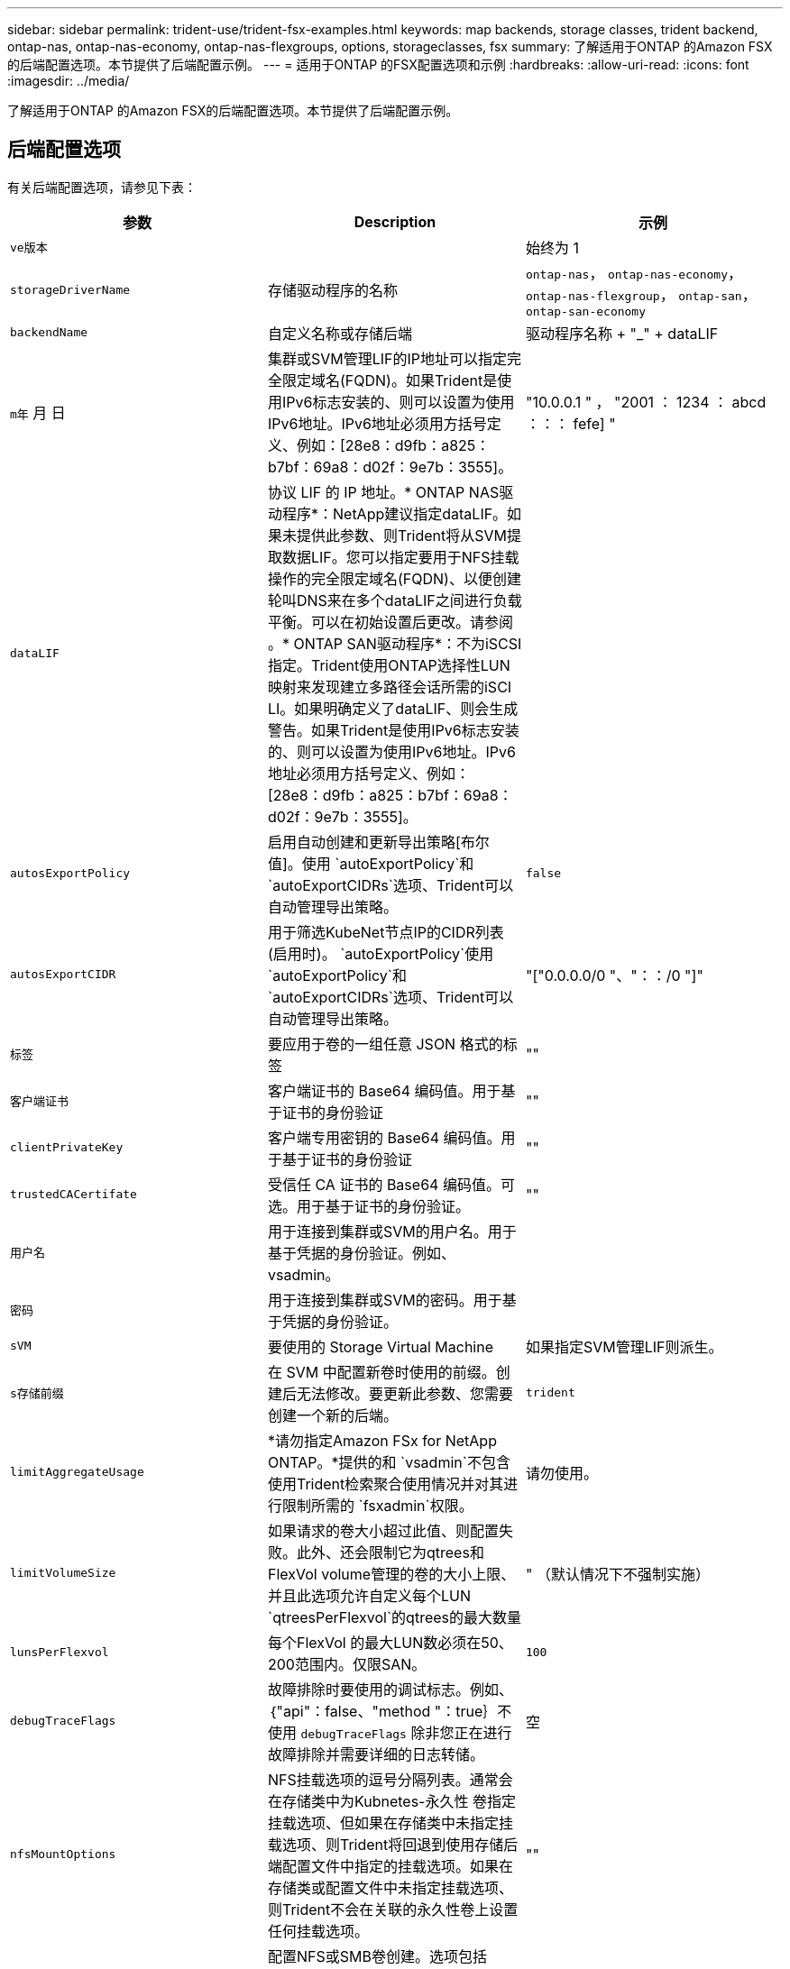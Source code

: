 ---
sidebar: sidebar 
permalink: trident-use/trident-fsx-examples.html 
keywords: map backends, storage classes, trident backend, ontap-nas, ontap-nas-economy, ontap-nas-flexgroups, options, storageclasses, fsx 
summary: 了解适用于ONTAP 的Amazon FSX的后端配置选项。本节提供了后端配置示例。 
---
= 适用于ONTAP 的FSX配置选项和示例
:hardbreaks:
:allow-uri-read: 
:icons: font
:imagesdir: ../media/


[role="lead"]
了解适用于ONTAP 的Amazon FSX的后端配置选项。本节提供了后端配置示例。



== 后端配置选项

有关后端配置选项，请参见下表：

[cols="3"]
|===
| 参数 | Description | 示例 


| `ve版本` |  | 始终为 1 


| `storageDriverName` | 存储驱动程序的名称 | `ontap-nas`， `ontap-nas-economy`， `ontap-nas-flexgroup`， `ontap-san`， `ontap-san-economy` 


| `backendName` | 自定义名称或存储后端 | 驱动程序名称 + "_" + dataLIF 


| `m年` 月 日 | 集群或SVM管理LIF的IP地址可以指定完全限定域名(FQDN)。如果Trident是使用IPv6标志安装的、则可以设置为使用IPv6地址。IPv6地址必须用方括号定义、例如：[28e8：d9fb：a825：b7bf：69a8：d02f：9e7b：3555]。 | "10.0.0.1 " ， "2001 ： 1234 ： abcd ：：： fefe] " 


| `dataLIF` | 协议 LIF 的 IP 地址。* ONTAP NAS驱动程序*：NetApp建议指定dataLIF。如果未提供此参数、则Trident将从SVM提取数据LIF。您可以指定要用于NFS挂载操作的完全限定域名(FQDN)、以便创建轮叫DNS来在多个dataLIF之间进行负载平衡。可以在初始设置后更改。请参阅 。* ONTAP SAN驱动程序*：不为iSCSI指定。Trident使用ONTAP选择性LUN映射来发现建立多路径会话所需的iSCI LI。如果明确定义了dataLIF、则会生成警告。如果Trident是使用IPv6标志安装的、则可以设置为使用IPv6地址。IPv6地址必须用方括号定义、例如：[28e8：d9fb：a825：b7bf：69a8：d02f：9e7b：3555]。 |  


| `autosExportPolicy` | 启用自动创建和更新导出策略[布尔值]。使用 `autoExportPolicy`和 `autoExportCIDRs`选项、Trident可以自动管理导出策略。 | `false` 


| `autosExportCIDR` | 用于筛选KubeNet节点IP的CIDR列表(启用时)。 `autoExportPolicy`使用 `autoExportPolicy`和 `autoExportCIDRs`选项、Trident可以自动管理导出策略。 | "["0.0.0.0/0 "、"：：/0 "]" 


| `标签` | 要应用于卷的一组任意 JSON 格式的标签 | "" 


| `客户端证书` | 客户端证书的 Base64 编码值。用于基于证书的身份验证 | "" 


| `clientPrivateKey` | 客户端专用密钥的 Base64 编码值。用于基于证书的身份验证 | "" 


| `trustedCACertifate` | 受信任 CA 证书的 Base64 编码值。可选。用于基于证书的身份验证。 | "" 


| `用户名` | 用于连接到集群或SVM的用户名。用于基于凭据的身份验证。例如、vsadmin。 |  


| `密码` | 用于连接到集群或SVM的密码。用于基于凭据的身份验证。 |  


| `sVM` | 要使用的 Storage Virtual Machine | 如果指定SVM管理LIF则派生。 


| `s存储前缀` | 在 SVM 中配置新卷时使用的前缀。创建后无法修改。要更新此参数、您需要创建一个新的后端。 | `trident` 


| `limitAggregateUsage` | *请勿指定Amazon FSx for NetApp ONTAP。*提供的和 `vsadmin`不包含使用Trident检索聚合使用情况并对其进行限制所需的 `fsxadmin`权限。 | 请勿使用。 


| `limitVolumeSize` | 如果请求的卷大小超过此值、则配置失败。此外、还会限制它为qtrees和FlexVol volume管理的卷的大小上限、并且此选项允许自定义每个LUN `qtreesPerFlexvol`的qtrees的最大数量 | " （默认情况下不强制实施） 


| `lunsPerFlexvol` | 每个FlexVol 的最大LUN数必须在50、200范围内。仅限SAN。 | `100` 


| `debugTraceFlags` | 故障排除时要使用的调试标志。例如、｛"api"：false、"method "：true｝不使用 `debugTraceFlags` 除非您正在进行故障排除并需要详细的日志转储。 | 空 


| `nfsMountOptions` | NFS挂载选项的逗号分隔列表。通常会在存储类中为Kubnetes-永久性 卷指定挂载选项、但如果在存储类中未指定挂载选项、则Trident将回退到使用存储后端配置文件中指定的挂载选项。如果在存储类或配置文件中未指定挂载选项、则Trident不会在关联的永久性卷上设置任何挂载选项。 | "" 


| `nasType` | 配置NFS或SMB卷创建。选项包括 `nfs`， `smb`或为空。*必须设置为 `smb` 对于SMB卷。*如果设置为空、则默认为NFS卷。 | `nfs` 


| `qtreesPerFlexvol` | 每个 FlexVol 的最大 qtree 数，必须在 50 ， 300 范围内 | `200` 


| `smbShare` | 您可以指定以下选项之一：使用Microsoft管理控制台或ONTAP命令行界面创建的SMB共享的名称、或者允许Trident创建SMB共享的名称。对于Amazon FSx for ONTAP后端、此参数是必需的。 | `smb-share` 


| `useREST` | 用于使用 ONTAP REST API 的布尔参数。 `useREST`设置为时 `true`，Trident使用ONTAP REST API与后端通信；设置为时 `false`，Trident使用ONTAPI (ZAPI)调用与后端通信。此功能需要使用ONTAP 9.11.1及更高版本。此外、使用的ONTAP登录角色必须有权访问 `ontapi` 应用程序。预定义的和角色可以满足这一 `vsadmin` 要求 `cluster-admin` 。从Trident 24.06版和9.15.1 9.151或更高版本开始、默认情况下会 `useREST`设置为 `true`；更 `useREST`改为 `false`以使用ONTAPI (ZAPI)调用。 | `true` 对于ONTAP 9.151或更高版本，否则 `false`。 


| `aws` | 您可以在AWS FSx for ONTAP的配置文件中指定以下内容：
- `fsxFilesystemID`：指定AWS FSx文件系统的ID。
- `apiRegion`：AWS API区域名称。
- `apikey`：AWS API密钥。
- `secretKey`：AWS机密密钥。 | ``
``


`""`
`""`
`""` 


| `credentials` | 指定要存储在AWS机密管理器中的FSx SVM凭据。
- `name`：密钥的Amazon资源名称(ARN)、其中包含SVM的凭据。
- `type`：设置为 `awsarn`。
请参见 link:https://docs.aws.amazon.com/secretsmanager/latest/userguide/create_secret.html["创建AWS机密管理器密钥"^] 有关详细信息 ... |  
|===


=== 更新 `dataLIF` 初始配置后

您可以在初始配置后更改dataLIF、方法是运行以下命令、为新的后端JSON文件提供更新后的dataLIF。

[listing]
----
tridentctl update backend <backend-name> -f <path-to-backend-json-file-with-updated-dataLIF>
----

NOTE: 如果一个或多个Pod连接了PVC、则必须先关闭所有相应的Pod、然后再将其重新启动、以使新的dataLIF生效。



== 用于配置卷的后端配置选项

您可以在中使用这些选项控制默认配置 `defaults` 配置部分。有关示例，请参见以下配置示例。

[cols="3"]
|===
| 参数 | Description | Default 


| `spaceAllocation` | LUN 的空间分配 | `true` 


| `s页面预留` | 空间预留模式； " 无 " （精简）或 " 卷 " （厚） | `无` 


| `sSnapshot 策略` | 要使用的 Snapshot 策略 | `无` 


| `qosPolicy` | 要为创建的卷分配的 QoS 策略组。选择每个存储池或后端的qosPolicy或adaptiveQosPolicy之一。将QoS策略组与Trident结合使用需要使用ONTAP 9™8或更高版本。您应使用非共享QoS策略组、并确保此策略组分别应用于每个成分卷。共享QoS策略组会对所有工作负载的总吞吐量实施上限。 | " 


| `adaptiveQosPolicy` | 要为创建的卷分配的自适应 QoS 策略组。选择每个存储池或后端的qosPolicy或adaptiveQosPolicy之一。不受 ontap-nas-economy. | " 


| `sSnapshot 预留` | 为快照预留的卷百分比为 "0" | 条件 `snapshotPolicy` 为 `none`， `else` " 


| `splitOnClone` | 创建克隆时，从其父级拆分该克隆 | `false` 


| `加密` | 在新卷上启用NetApp卷加密(NVE)；默认为 `false`。要使用此选项，必须在集群上获得 NVE 的许可并启用 NVE 。如果在后端启用了NAE、则在Trident中配置的任何卷都将启用NAE。有关详细信息，请参阅：link:../trident-reco/security-reco.html["Trident如何与NVE和NAE配合使用"]。 | `false` 


| `luksEncryption` | 启用LUKS加密。请参见 link:../trident-reco/security-reco.html#Use-Linux-Unified-Key-Setup-(LUKS)["使用Linux统一密钥设置(LUKS)"]。仅限SAN。 | "" 


| `分层策略` | 要使用的层策略	`none` |  


| `unixPermissions` | 新卷的模式。*对于SMB卷保留为空。* | "" 


| `securityStyle` | 新卷的安全模式。NFS支持 `mixed` 和 `unix` 安全模式。SMB支持 `mixed` 和 `ntfs` 安全模式。 | NFS默认值为 `unix`。SMB默认值为 `ntfs`。 
|===


== 示例配置

.配置SMB卷的存储类
[%collapsible]
====
使用 `nasType`， `node-stage-secret-name`，和 `node-stage-secret-namespace`、您可以指定SMB卷并提供所需的Active Directory凭据。SMB卷支持使用 `ontap-nas` 仅限驱动程序。

[listing]
----
apiVersion: storage.k8s.io/v1
kind: StorageClass
metadata:
  name: nas-smb-sc
provisioner: csi.trident.netapp.io
parameters:
  backendType: "ontap-nas"
  trident.netapp.io/nasType: "smb"
  csi.storage.k8s.io/node-stage-secret-name: "smbcreds"
  csi.storage.k8s.io/node-stage-secret-namespace: "default"
----
====
.使用密钥管理器配置AWS FSx for ONTAP
[%collapsible]
====
[listing]
----
apiVersion: trident.netapp.io/v1
kind: TridentBackendConfig
metadata:
  name: backend-tbc-ontap-nas
spec:
  version: 1
  storageDriverName: ontap-nas
  backendName: tbc-ontap-nas
  svm: svm-name
  aws:
    fsxFilesystemID: fs-xxxxxxxxxx
  managementLIF:
  credentials:
    name: "arn:aws:secretsmanager:us-west-2:xxxxxxxx:secret:secret-name"
    type: awsarn
----
====